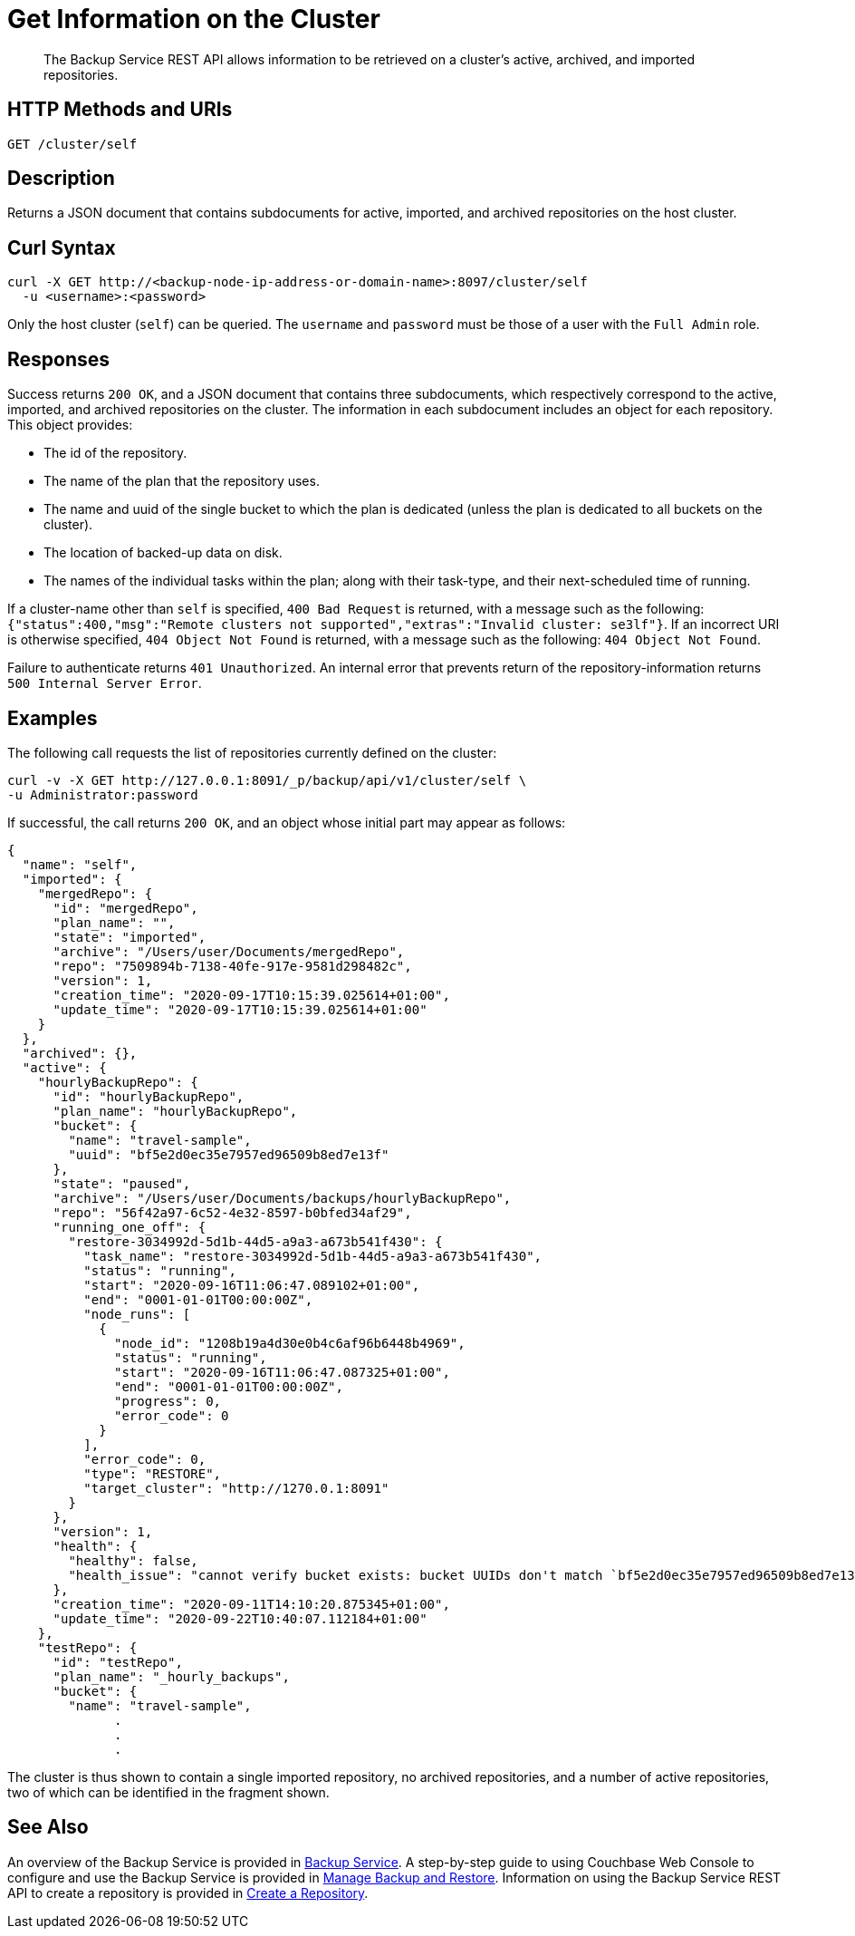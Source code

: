 = Get Information on the Cluster

[abstract]
The Backup Service REST API allows information to be retrieved on a cluster's active, archived, and imported repositories.

[#http-methods-and-uris]
== HTTP Methods and URIs

----
GET /cluster/self
----

[#description]
== Description

Returns a JSON document that contains subdocuments for active, imported, and archived repositories on the host cluster.

[#curl-syntax]
== Curl Syntax

----
curl -X GET http://<backup-node-ip-address-or-domain-name>:8097/cluster/self
  -u <username>:<password>
----

Only the host cluster (`self`) can be queried.
The `username` and `password` must be those of a user with the `Full Admin` role.

[#responses]
== Responses

Success returns `200 OK`, and a JSON document that contains three subdocuments, which respectively correspond to the active, imported, and archived repositories on the cluster.
The information in each subdocument includes an object for each repository.
This object provides:

* The id of the repository.
* The name of the plan that the repository uses.
* The name and uuid of the single bucket to which the plan is dedicated (unless the plan is dedicated to all buckets on the cluster).
* The location of backed-up data on disk.
* The names of the individual tasks within the plan; along with their task-type, and their next-scheduled time of running.

If a cluster-name other than `self` is specified, `400 Bad Request` is returned, with a message such as the following: `{"status":400,"msg":"Remote clusters not supported","extras":"Invalid cluster: se3lf"}`.
If an incorrect URI is otherwise specified, `404 Object Not Found` is returned, with a message such as the following: `404 Object Not Found`.

Failure to authenticate returns `401 Unauthorized`.
An internal error that prevents return of the repository-information returns `500 Internal Server Error`.

[#examples]
== Examples

The following call requests the list of repositories currently defined on the cluster:

----
curl -v -X GET http://127.0.0.1:8091/_p/backup/api/v1/cluster/self \
-u Administrator:password
----

If successful, the call returns `200 OK`, and an object whose initial part may appear as follows:

----
{
  "name": "self",
  "imported": {
    "mergedRepo": {
      "id": "mergedRepo",
      "plan_name": "",
      "state": "imported",
      "archive": "/Users/user/Documents/mergedRepo",
      "repo": "7509894b-7138-40fe-917e-9581d298482c",
      "version": 1,
      "creation_time": "2020-09-17T10:15:39.025614+01:00",
      "update_time": "2020-09-17T10:15:39.025614+01:00"
    }
  },
  "archived": {},
  "active": {
    "hourlyBackupRepo": {
      "id": "hourlyBackupRepo",
      "plan_name": "hourlyBackupRepo",
      "bucket": {
        "name": "travel-sample",
        "uuid": "bf5e2d0ec35e7957ed96509b8ed7e13f"
      },
      "state": "paused",
      "archive": "/Users/user/Documents/backups/hourlyBackupRepo",
      "repo": "56f42a97-6c52-4e32-8597-b0bfed34af29",
      "running_one_off": {
        "restore-3034992d-5d1b-44d5-a9a3-a673b541f430": {
          "task_name": "restore-3034992d-5d1b-44d5-a9a3-a673b541f430",
          "status": "running",
          "start": "2020-09-16T11:06:47.089102+01:00",
          "end": "0001-01-01T00:00:00Z",
          "node_runs": [
            {
              "node_id": "1208b19a4d30e0b4c6af96b6448b4969",
              "status": "running",
              "start": "2020-09-16T11:06:47.087325+01:00",
              "end": "0001-01-01T00:00:00Z",
              "progress": 0,
              "error_code": 0
            }
          ],
          "error_code": 0,
          "type": "RESTORE",
          "target_cluster": "http://1270.0.1:8091"
        }
      },
      "version": 1,
      "health": {
        "healthy": false,
        "health_issue": "cannot verify bucket exists: bucket UUIDs don't match `bf5e2d0ec35e7957ed96509b8ed7e13f` != `15b15c78439db91ba73f27ac4d6ba116"
      },
      "creation_time": "2020-09-11T14:10:20.875345+01:00",
      "update_time": "2020-09-22T10:40:07.112184+01:00"
    },
    "testRepo": {
      "id": "testRepo",
      "plan_name": "_hourly_backups",
      "bucket": {
        "name": "travel-sample",
              .
              .
              .
----

The cluster is thus shown to contain a single imported repository, no archived repositories, and a number of active repositories, two of which can be identified in the fragment shown.

[#see-also]
== See Also

An overview of the Backup Service is provided in xref:learn:services-and-indexes/services/backup-service.adoc[Backup Service].
A step-by-step guide to using Couchbase Web Console to configure and use the Backup Service is provided in xref:manage:manage-backup-and-restore/manage-backup-and-restore.adoc[Manage Backup and Restore].
Information on using the Backup Service REST API to create a repository is provided in xref:rest-api:backup-create-repository.adoc[Create a Repository].
